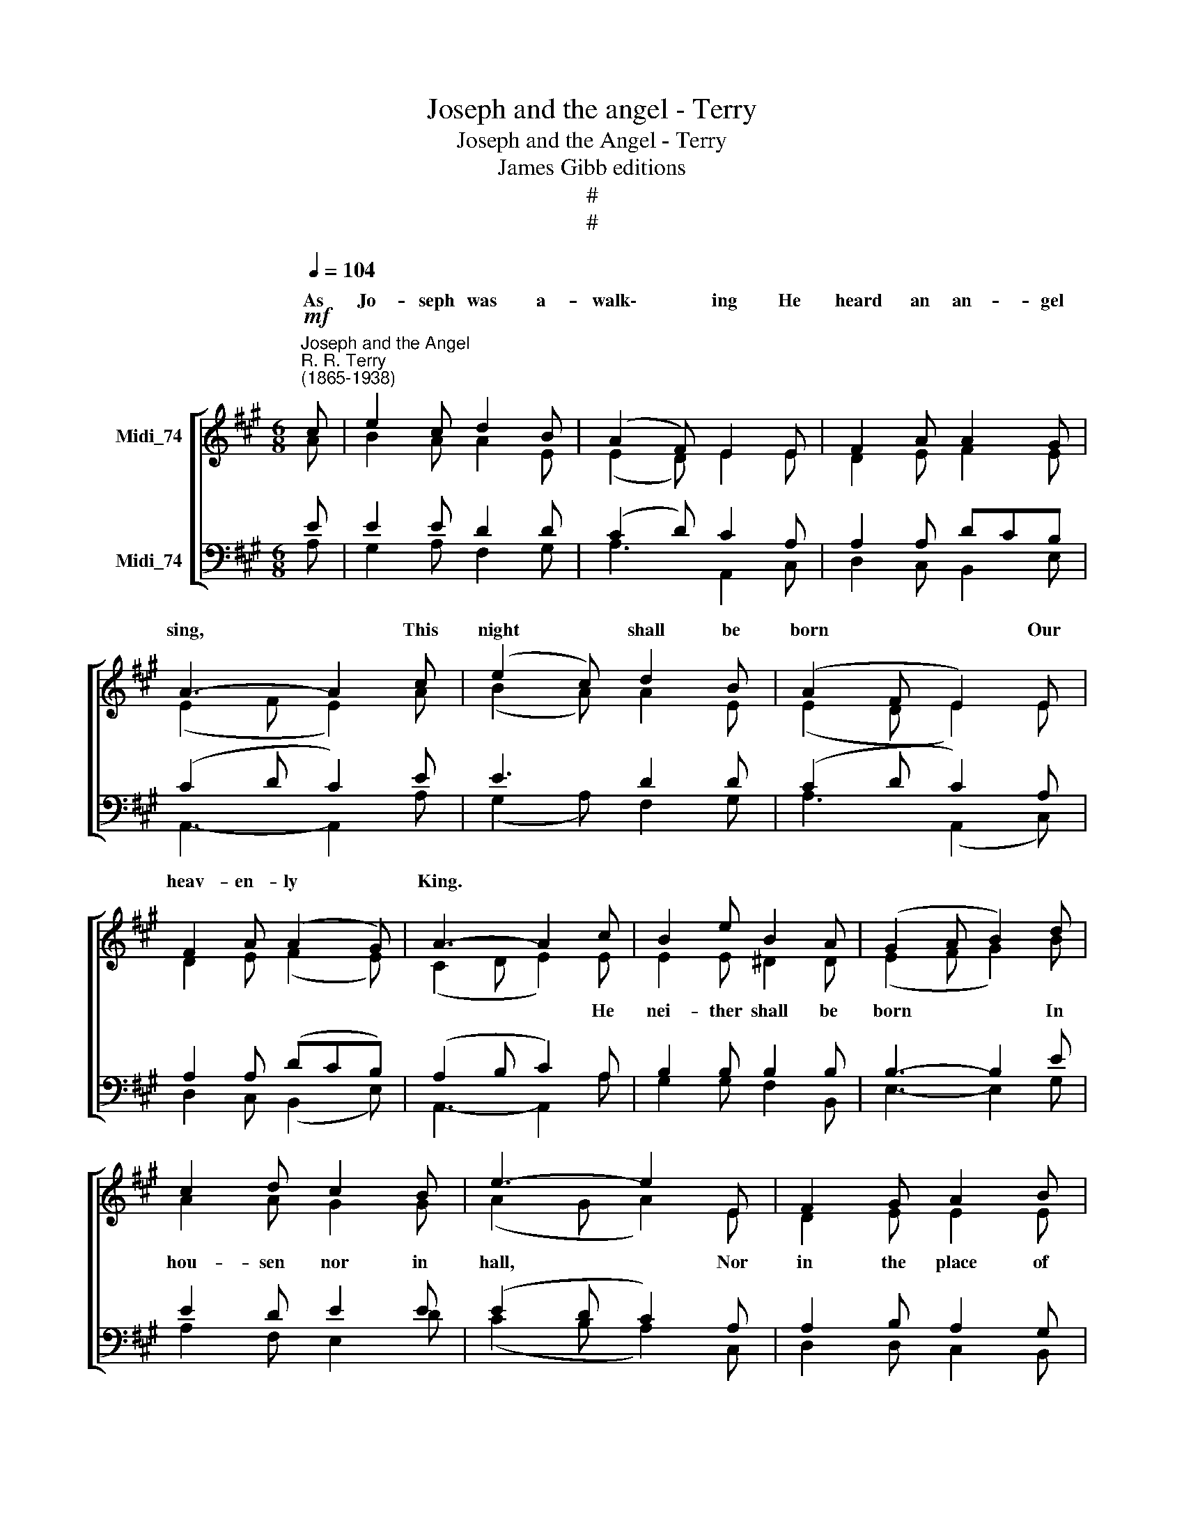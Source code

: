 X:1
T:Joseph and the angel - Terry
T:Joseph and the Angel - Terry
T:James Gibb editions
T:#
T:#
%%score [ ( 1 2 ) ( 3 4 ) ]
L:1/8
Q:1/4=104
M:6/8
K:A
V:1 treble nm="Midi_74"
V:2 treble 
V:3 bass nm="Midi_74"
V:4 bass 
V:1
"^Joseph and the Angel""^R. R. Terry\n(1865-1938)"!mf! c | e2 c d2 B | (A2 F) E2 E | F2 A A2 G | %4
w: ~As|Jo- seph was a-|walk\- * ing He|heard an an- gel|
 A3- A2 c | (e2 c) d2 B | (A2 F E2) E | F2 A (A2 G) | A3- A2 c | B2 e B2 A | (G2 A B2) d | %11
w: sing, * This|night * shall be|born * * Our|heav- en- ly *|King. * *|||
 c2 d c2 B | e3- e2 E | F2 G A2 B | c2 e d2 c | B2 A c2 B | (A2 F E2)!p! F | A3- A2 F | A3- A2 z || %19
w: ||||||||
!mf! c | e2 c d2 B | (A2 F) E2 E | F2 A A2 G | A3- A2 c | (e2 c) d2 B | (A2 F E2) E | F2 A (A2 G) | %27
w: ~As|Jo- seph was a-|walk\- * ing He|heard an an- gel|sing, * This|night * shall be|born * * Our|heav- en- ly *|
 A3- A2 c | B2 e B2 A | (G2 A) B2 d | c2 d c2 B | e3- e2 E | F2 G (A2 B) | (c2 e) d2 c | %34
w: King. * *|||||||
 (B2 A) c2 B | (A2 F E2)!p! F | A3- A2 F | A3- A2 z ||!mf! c | e2 c d2 B | (A2 F) E2 E | %41
w: wear * * *||||~As|Jo- seph was a-|walk\- * ing He|
 F2 A A2 G | A3- A2 c | (e2 c) d2 B | (A2 F E2) E | F2 A (A2 G) | A3- A2 c | B2 e B2 A | %48
w: heard an an- gel|sing, * This|night * shall be|born * * Our|heav- en- ly *|King. * *||
 (G2 A) B2 d | c2 d c2 B | e3- e2 E | F2 G A2 B | (c2 e) d2 c | (B2 A) c2 B | (A2 F E2)!p! F | %55
w: |||||||
 A3- A2 F | A3- A2 z ||!mf! c | e2 c d2 B | (A2 F) E2 E | F2 A A2 G | A3- A2 c | (e2 c) d2 B | %63
w: ||~As|Jo- seph was a-|walk\- * ing He|heard an an- gel|sing, * This|night * shall be|
 (A2 F E2) E | F2 A (A2 G) | A3- A2!mp! c | B2 e B2 A | G2 A B2 d | c2 d c2 B | e3- e2 E | %70
w: born * * Our|heav- en- ly *|King. * *|||||
 F2 G A2 B |!mf! (c2 e) d2 c | B2 A c2 B | (A2 F E2)[Q:1/4=102]!f! F | %74
w: ||||
[Q:1/4=96] A3-[Q:1/4=89] A2[Q:1/4=85] F |[Q:1/4=84] A3- A2 |] %76
w: ||
V:2
 A | B2 A A2 E | (E2 D) E2 E | D2 E F2 E | (E2 F E2) A | (B2 A) A2 E | (E2 D E2) E | D2 E (F2 E) | %8
w: ||||||||
 (C2 D E2) E | E2 E ^D2 D | (E2 F G2) B | A2 A G2 G | (A2 G A2) E | D2 E E2 E | E2 =G F2 F | %15
w: * * * He|nei- ther shall be|born * * In|hou- sen nor in|hall, * * Nor|in the place of|Pa- ra- dise, But|
 F2 F A2 G | (E2 D E2) D | (C2 D C2) D | C3- C2 z || A | B2 A A2 E | (E2 D) E2 E | D2 E F2 E | %23
w: in an ox- 's|stall. * * No-|el * * No-|el. *|||||
 (E2 F E2) A | (B2 A) A2 E | (E2 D E2) E | D2 E (F2 E) | (C2 D E2) E | E2 E ^D2 D | (E2 F) G2 B | %30
w: ||||* * * He|nei- ther shall be|cloth\- * ed In|
 A2 A G2 G | (A2 G A2) E | D2 E (E2 E) | (E2 =G) F2 F | F3 A2 G | (E2 D E2) D | (C2 D C2) D | %37
w: pur- ple or in|pall, * * But|all in fair *|lin\- * en As|* ba- bies|all. * * No-|el * * No-|
 C3- C2 z || A | B2 A A2 E | (E2 D) E2 E | D2 E F2 E | (E2 F E2) A | (B2 A) A2 E | (E2 D E2) E | %45
w: el. *||||||||
 D2 E (F2 E) | (C2 D E2) E | E2 E ^D2 D | (E2 F) G2 B | A2 A G2 G | (A2 G A2) E | D2 E E2 E | %52
w: |* * * He|nei- ther shall be|rock\- * ed In|sil- ver nor in|gold, * * But|in a wood- en|
 (E2 =G) F2 F | F2- F A2 G | (E2 D E2) D | (C2 D C2) D | C3- C2 z || A | B2 A A2 E | (E2 D) E2 E | %60
w: cra\- * dle That|rocks * on the|mould. * * No-|el * * No-|el. *||||
 D2 E F2 E | (E2 F E2) A | (B2 A) A2 E | (E2 D E2) E | D2 E (F2 E) | (C2 D E2) E | E2 E ^D2 D | %67
w: |||||* * * He|nei- ther shall be|
 E2 F G2 B | A2 A G2 G | (A2 G A2) E | D2 E E2 E | (E2 =G) F2 F | F2 F A2 G | (E2 D E2) D | %74
w: chris- ten- ed In|white wine nor in|red, * * But|in the fair spring|wa\- * ter As|we were chris- ten-|ed. * * No-|
 (C2 D C2) D | C3- C2 |] %76
w: el * * No-|el. *|
V:3
 E | E2 E D2 D | (C2 D) C2 A, | A,2 A, DCB, | (C2 D C2) E | E3 D2 D | (C2 D C2) A, | %7
 A,2 A, (DCB,) | (A,2 B, C2) A, | B,2 B, B,2 B, | B,3- B,2 E | E2 D E2 E | (E2 D C2) A, | %13
 A,2 B, A,2 G, | A,2 C B,2 ^A, | B,2 C E2 D | (C2 D C2) A, | (A,2 F, E,2) D, | E,3- E,2 z || E | %20
 E2 E D2 D | (C2 D) C2 A, | A,2 A, DCB, | (C2 D C2) E | E3 D2 D | (C2 D C2) A, | A,2 A, (DCB,) | %27
 (A,2 B, C2) A, | B,2 B, B,2 B, | B,3 B,2 E | E2 D E2 E | (E2 D C2) A, | A,2 B, (A,2 G,) | %33
 (A,2 C) B,2 ^A, | (B,2 C) E2 D | (C2 D C2) A, | (A,2 F, E,2) D, | E,3- E,2 z || E | E2 E D2 D | %40
 (C2 D) C2 A, | A,2 A, DCB, | (C2 D C2) E | E3 D2 D | (C2 D C2) A, | A,2 A, (DCB,) | %46
 (A,2 B, C2) A, | B,2 B, B,2 B, | B,3 B,2 E | E2 D E2 E | (E2 D C2) A, | A,2 B, A,2 G, | %52
 (A,2 C) B,2 ^A, | (B,2 C) E2 D | (C2 D C2) A, | (A,2 F, E,2) D, | E,3- E,2 z || E | E2 E D2 D | %59
 (C2 D) C2 A, | A,2 A, DCB, | (C2 D C2) E | E3 D2 D | (C2 D C2) A, | A,2 A, (DCB,) | %65
 (A,2 B, C2) A, | B,2 B, B,2 B, | B,2 B, B,2 E | E2 D E2 E | (E2 D C2) A, | A,2 B, A,2 G, | %71
 (A,2 C) B,2 ^A, | B,2 C E2 D | (C2 D C2) A, | (A,2 F, E,2) D, | E,3- E,2 |] %76
V:4
 A, | G,2 A, F,2 G, | A,3 A,,2 C, | D,2 C, B,,2 E, | A,,3- A,,2 A, | (G,2 A,) F,2 G, | %6
 A,3 (A,,2 C,) | D,2 C, (B,,2 E,) | A,,3- A,,2 A, | G,2 G, F,2 B,, | E,3- E,2 G, | A,2 F, E,2 D | %12
 (C2 B, A,2) C, | D,2 D, C,2 B,, | A,,2 ^A,, B,,2 C, | D,2 F, E,2 E, | A,3- A,2 D, | %17
 A,,3- A,,2 D, | A,,3- A,,2 z || A, | G,2 A, F,2 G, | A,3 A,,2 C, | D,2 C, B,,2 E, | %23
 A,,3- A,,2 A, | (G,2 A,) F,2 G, | A,3 (A,,2 C,) | D,2 C, (B,,2 E,) | A,,3- A,,2 A, | %28
 G,2 G, F,2 B,, | E,3 E,2 G, | A,2 F, E,2 D | (C2 B, A,2) C, | D,2 D, (C,2 B,,) | %33
 (A,,2 ^A,,) B,,2 C, | (D,2 F,) E,2 E, | A,3- A,2 D, | A,,3- A,,2 D, | A,,3- A,,2 z || A, | %39
 G,2 A, F,2 G, | A,3 A,,2 C, | D,2 C, B,,2 E, | A,,3- A,,2 A, | (G,2 A,) F,2 G, | A,3 (A,,2 C,) | %45
 D,2 C, (B,,2 E,) | A,,3- A,,2 A, | G,2 G, F,2 B,, | E,3 E,2 G, | A,2 F, E,2 D | (C2 B, A,2) C, | %51
 D,2 D, C,2 B,, | (A,,2 ^A,,) B,,2 C, | (D,2 F,) E,2 E, | A,3- A,2 D, | A,,3- A,,2 D, | %56
 A,,3- A,,2 z || A, | G,2 A, F,2 G, | A,3 A,,2 C, | D,2 C, B,,2 E, | A,,3- A,,2 A, | %62
 (G,2 A,) F,2 G, | A,3 (A,,2 C,) | D,2 C, (B,,2 E,) | A,,3- A,,2 A, | G,2 G, F,2 B,, | %67
 E,2 E, E,2 G, | A,2 F, E,2 D | (C2 B, A,2) C, | D,2 D, C,2 B,, | (A,,2 ^A,,) B,,2 C, | %72
 D,2 F, E,2 E, | A,3- A,2 D, | A,,3- A,,2 D, | A,,3- A,,2 |] %76

